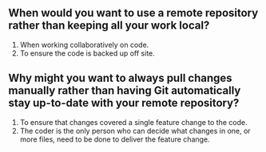 ** When would you want to use a remote repository rather than keeping all your work local?
1. When working collaboratively on code.
2. To ensure the code is backed up off site.
** Why might you want to always pull changes manually rather than having Git automatically stay up-to-date with your remote repository?
1. To ensure that changes covered a single feature change to the code.
2. The coder is the only person who can decide what changes in one, or more files, need to be done to deliver the feature change.
